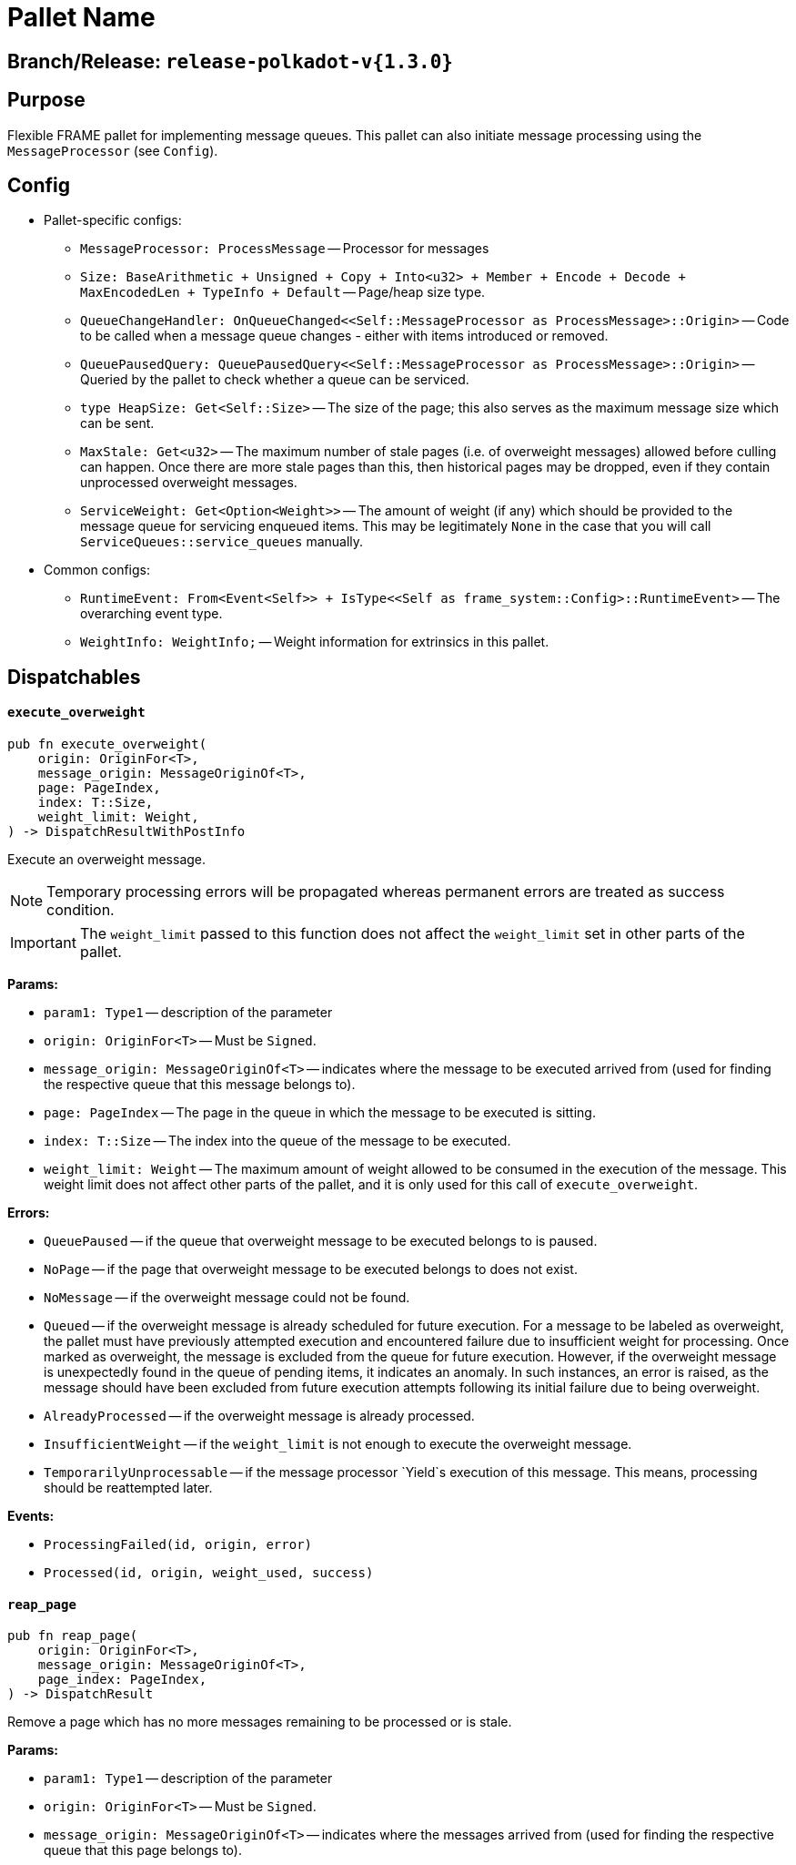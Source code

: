 :source-highlighter: highlight.js
:highlightjs-languages: rust
:github-icon: pass:[<svg class="icon"><use href="#github-icon"/></svg>]

= Pallet Name link:https://github.com/paritytech/polkadot-sdk/blob/release-polkadot-v1.5.0/substrate/frame/message-queue/src/lib.rs[{github-icon},role=heading-link]

== Branch/Release: `release-polkadot-v{1.3.0}`

== Purpose

Flexible FRAME pallet for implementing message queues. This pallet can also initiate message processing using the `MessageProcessor` (see `Config`).

== Config
* Pallet-specific configs:
** `MessageProcessor: ProcessMessage` -- Processor for messages
** `Size: BaseArithmetic + Unsigned + Copy + Into<u32> + Member + Encode + Decode + MaxEncodedLen + TypeInfo + Default` -- Page/heap size type.
** `QueueChangeHandler: OnQueueChanged<<Self::MessageProcessor as ProcessMessage>::Origin>` -- Code to be called when a message queue changes - either with items introduced or removed.
** `QueuePausedQuery: QueuePausedQuery<<Self::MessageProcessor as ProcessMessage>::Origin>` -- Queried by the pallet to check whether a queue can be serviced.
** `type HeapSize: Get<Self::Size>` -- The size of the page; this also serves as the maximum message size which can be sent.
** `MaxStale: Get<u32>` -- The maximum number of stale pages (i.e. of overweight messages) allowed before culling can happen. Once there are more stale pages than this, then historical pages may be dropped, even if they contain unprocessed overweight messages.
** `ServiceWeight: Get<Option<Weight>>` -- The amount of weight (if any) which should be provided to the message queue for servicing enqueued items. This may be legitimately `None` in the case that you will call `ServiceQueues::service_queues` manually.
* Common configs:
** `RuntimeEvent: From<Event<Self>> + IsType<<Self as frame_system::Config>::RuntimeEvent>` -- The overarching event type.
** `WeightInfo: WeightInfo;` -- Weight information for extrinsics in this pallet.

== Dispatchables

[.contract-item]
[[execute_overweight]]
==== `[.contract-item-name]#++execute_overweight++#`
[source,rust]
----
pub fn execute_overweight(
    origin: OriginFor<T>,
    message_origin: MessageOriginOf<T>,
    page: PageIndex,
    index: T::Size,
    weight_limit: Weight,
) -> DispatchResultWithPostInfo
----
Execute an overweight message.

NOTE: Temporary processing errors will be propagated whereas permanent errors are treated
as success condition.

IMPORTANT: The `weight_limit` passed to this function does not affect the `weight_limit` set in other parts of the pallet.

**Params:**

* `param1: Type1` -- description of the parameter
* `origin: OriginFor<T>` -- Must be `Signed`.
* `message_origin: MessageOriginOf<T>` -- indicates where the message to be executed arrived from (used for finding the respective queue that this message belongs to).
* `page: PageIndex` -- The page in the queue in which the message to be executed is sitting.
* `index: T::Size` -- The index into the queue of the message to be executed.
* `weight_limit: Weight` -- The maximum amount of weight allowed to be consumed in the execution
of the message. This weight limit does not affect other parts of the pallet, and it is only used for this call of `execute_overweight`.

**Errors:**

* `QueuePaused` -- if the queue that overweight message to be executed belongs to is paused.
* `NoPage` -- if the page that overweight message to be executed belongs to does not exist.
* `NoMessage` -- if the overweight message could not be found.
* `Queued` -- if the overweight message is already scheduled for future execution.
For a message to be labeled as overweight, the pallet must have previously attempted execution and
encountered failure due to insufficient weight for processing. Once marked as overweight, the message
is excluded from the queue for future execution. However, if the overweight message is unexpectedly
found in the queue of pending items, it indicates an anomaly. In such instances, an error is raised,
as the message should have been excluded from future execution attempts following its initial failure
due to being overweight.
* `AlreadyProcessed` -- if the overweight message is already processed.
* `InsufficientWeight` -- if the `weight_limit` is not enough to execute the overweight message.
* `TemporarilyUnprocessable` -- if the message processor `Yield`s execution of this message. This means, processing should be reattempted later.

**Events:**

* `ProcessingFailed(id, origin, error)`
* `Processed(id, origin, weight_used, success)`

[.contract-item]
[[reap_page]]
==== `[.contract-item-name]#++reap_page++#`
[source,rust]
----
pub fn reap_page(
    origin: OriginFor<T>,
    message_origin: MessageOriginOf<T>,
    page_index: PageIndex,
) -> DispatchResult
----

Remove a page which has no more messages remaining to be processed or is stale.

**Params:**

* `param1: Type1` -- description of the parameter
* `origin: OriginFor<T>` -- Must be `Signed`.
* `message_origin: MessageOriginOf<T>` -- indicates where the messages arrived from (used for finding the respective queue that this page belongs to).
* `page_index: PageIndex` -- The page to be reaped

**Errors:**

* `NotReapable` -- if the page is not stale yet.
* `NoPage` -- if the page does not exist.

**Events:**

* `PageReaped(origin, index)` -- the queue (origin), and the index of the page

== Important Mentions and FAQ's

IMPORTANT: The pallet utilizes the [`sp_weights::WeightMeter`] to manually track its consumption to always stay within
the required limit. This implies that the message processor hook can calculate the weight of a message without executing it.

==== How does this pallet work under the hood?

- This pallet utilizes queues to store, enqueue, dequeue, and process messages.
- Queues are stored in `BookStateFor` storage, with their origin serving as the key (so, we can identify queues by their origins).
- Each message has an origin (message_origin), that defines into which queue the message will be stored.
- Messages are stored by being appended to the last `Page` of the Queue's Book. A Queue is a book along with the MessageOrigin for that book.
- Each book keeps track of its pages, and the state (begin, end, count, etc.)
- Each page also keeps track of its messages, and the state (remaining, first, last, etc.)
- `ReadyRing` contains all ready queues as a double-linked list. A Queue is ready if it contains at least one Message which can be processed.
- `ServiceHead` is a pointer to the `ReadyRing`, pointing at the next `Queue` to be serviced. Service means: attempting to process the messages.

*Execution:*
- `service_queues` → returns the weight that is consumed by this function
    - we will process a queue, till either:
        - there is no more message left
            - if there is no more message left in the queue, we won’t stop, service_head will proceed with the next queue
        - or weight is insufficient
            - if weight is insufficient for the next message in the queue, service_head will try to switch to next queue, and try to process message from that queue. This will go on, until it visits every queue, and no message can be processed. Only then, it will stop.
    - each call to `service_queues`, we will bump the header, and start processing the next queue instead of the previous one to prevent starvation
        - Example:
            1. service head is on queue 2
            2. we called `service_queues`, which bumped the service head to queue 3
            3. we processed messages from queue 3,
                1. but weight was insufficient for the next message in queue 3,
                2. so we switched to queue 4, (we don’t bump the service head for that)
                3. weight was insufficient for queue 4 and other queues as well, and we made a round trip across queues, till we reach queue 3, and we stopped.
            4. `service_queues` call finished
            5. service head is on queue 3
            6. we called `service_queue` again, which bumped the service head to queue 4 (although there are still messages left in queue 3)
            7. we continue processing from queue 4.
        - but, to preserve priority, if we made a switch to a new queue due to weight, we don’t bump the service head. So, the next call, will be starting on the queue where we left off.
        - Example:
            1. service head is on queue 2
            2. we called `service_queues`, which bumped the service head to queue 3
            3. we processed messages from queue 3,
                1. but weight was insufficient for the next message in queue 3,
                2. so we switched to queue 4, (we don’t bump the service head for that)
                3. we processed a message from queue 4
                4. weight was insufficient for queue 4 and other queues as well, and we made a round trip across queues, till we reach queue 3, and we stopped.
            4. `service_queues` call finished
            5. service head is on queue 3 (there are still messages in queue 3)
            6. we called `service_queue` again, which bumped the service head to queue 4
            7. we continue processing from queue 4, although we were processing queue 4 in the last call

